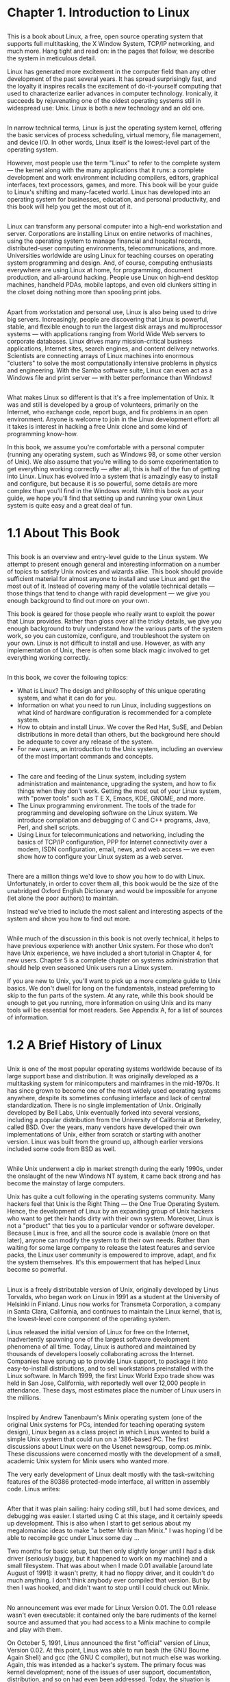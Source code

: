 * Chapter 1. Introduction to Linux
** 
   This is a book about Linux, a free, open source operating system that supports
   full multitasking, the X Window System, TCP/IP networking, and much more. Hang
   tight and read on: in the pages that follow, we describe the system in
   meticulous detail.

   Linux has generated more excitement in the computer field than any other
   development of the past several years. It has spread surprisingly fast, and
   the loyalty it inspires recalls the excitement of do-it-yourself computing
   that used to characterize earlier advances in computer technology. Ironically,
   it succeeds by rejuvenating one of the oldest operating systems still in
   widespread use: Unix. Linux is both a new technology and an old one.
** 
   In narrow technical terms, Linux is just the operating system kernel, offering
   the basic services of process scheduling, virtual memory, file management, and
   device I/O. In other words, Linux itself is the lowest-level part of the
   operating system.

   However, most people use the term "Linux" to refer to the complete system —
   the kernel along with the many applications that it runs: a complete
   development and work environment including compilers, editors, graphical
   interfaces, text processors, games, and more. This book will be your guide to
   Linux's shifting and many-faceted world. Linux has developed into an operating
   system for businesses, education, and personal productivity, and this book
   will help you get the most out of it.
** 
   Linux can transform any personal computer into a high-end workstation and
   server. Corporations are installing Linux on entire networks of machines,
   using the operating system to manage financial and hospital records,
   distributed-user computing environments, telecommunications, and more.
   Universities worldwide are using Linux for teaching courses on operating
   system programming and design. And, of course, computing enthusiasts
   everywhere are using Linux at home, for programming, document production, and
   all-around hacking. People use Linux on high-end desktop machines, handheld
   PDAs, mobile laptops, and even old clunkers sitting in the closet doing
   nothing more than spooling print jobs.
** 
   Apart from workstation and personal use, Linux is also being used to drive big
   servers. Increasingly, people are discovering that Linux is powerful, stable,
   and flexible enough to run the largest disk arrays and multiprocessor systems
   — with applications ranging from World Wide Web servers to corporate
   databases. Linux drives many mission-critical business applications, Internet
   sites, search engines, and content delivery networks. Scientists are
   connecting arrays of Linux machines into enormous "clusters" to solve the most
   computationally intensive problems in physics and engineering. With the Samba
   software suite, Linux can even act as a Windows file and print server — with
   better performance than Windows!
** 
   What makes Linux so different is that it's a free implementation of Unix. It
   was and still is developed by a group of volunteers, primarily on the
   Internet, who exchange code, report bugs, and fix problems in an open
   environment. Anyone is welcome to join in the Linux development effort: all it
   takes is interest in hacking a free Unix clone and some kind of programming
   know-how.

   In this book, we assume you're comfortable with a personal computer (running
   any operating system, such as Windows 98, or some other version of Unix). We
   also assume that you're willing to do some experimentation to get everything
   working correctly — after all, this is half of the fun of getting into Linux.
   Linux has evolved into a system that is amazingly easy to install and
   configure, but because it is so powerful, some details are more complex than
   you'll find in the Windows world. With this book as your guide, we hope you'll
   find that setting up and running your own Linux system is quite easy and a
   great deal of fun.
* 1.1 About This Book
** 
   This book is an overview and entry-level guide to the Linux system. We attempt
   to present enough general and interesting information on a number of topics to
   satisfy Unix novices and wizards alike. This book should provide sufficient
   material for almost anyone to install and use Linux and get the most out of
   it. Instead of covering many of the volatile technical details — those things
   that tend to change with rapid development — we give you enough background to
   find out more on your own.

   This book is geared for those people who really want to exploit the power that
   Linux provides. Rather than gloss over all the tricky details, we give you
   enough background to truly understand how the various parts of the system
   work, so you can customize, configure, and troubleshoot the system on your
   own. Linux is not difficult to install and use. However, as with any
   implementation of Unix, there is often some black magic involved to get
   everything working correctly.
** 
   In this book, we cover the following topics:
   - What is Linux? The design and philosophy of this unique operating system, and what
     it can do for you.
   - Information on what you need to run Linux, including suggestions on what kind of
     hardware configuration is recommended for a complete system.
   - How to obtain and install Linux. We cover the Red Hat, SuSE, and Debian
     distributions in more detail than others, but the background here should be adequate to
     cover any release of the system.
   - For new users, an introduction to the Unix system, including an overview of the most
     important commands and concepts.
** 
   - The care and feeding of the Linux system, including system administration and
     maintenance, upgrading the system, and how to fix things when they don't work.
     Getting the most out of your Linux system, with "power tools" such as T E X, Emacs,
     KDE, GNOME, and more.
   - The Linux programming environment. The tools of the trade for programming and
     developing software on the Linux system. We introduce compilation and debugging of
     C and C++ programs, Java, Perl, and shell scripts.
   - Using Linux for telecommunications and networking, including the basics of TCP/IP
     configuration, PPP for Internet connectivity over a modem, ISDN configuration,
     email, news, and web access — we even show how to configure your Linux system as
     a web server.
** 
   There are a million things we'd love to show you how to do with Linux.
   Unfortunately, in order to cover them all, this book would be the size of the
   unabridged Oxford English Dictionary and would be impossible for anyone (let
   alone the poor authors) to maintain.

   Instead we've tried to include the most salient and interesting aspects of
   the system and show you how to find out more.
** 
   While much of the discussion in this book is not overly technical, it helps
   to have previous experience with another Unix system. For those who don't
   have Unix experience, we have included a short tutorial in Chapter 4, for new
   users. Chapter 5 is a complete chapter on systems administration that should
   help even seasoned Unix users run a Linux system.

   If you are new to Unix, you'll want to pick up a more complete guide to Unix
   basics. We don't dwell for long on the fundamentals, instead preferring to
   skip to the fun parts of the system. At any rate, while this book should be
   enough to get you running, more information on using Unix and its many tools
   will be essential for most readers. See Appendix A, for a list of sources of
   information.
* 1.2 A Brief History of Linux
** 
   Unix is one of the most popular operating systems worldwide because of its
   large support base and distribution. It was originally developed as a
   multitasking system for minicomputers and mainframes in the mid-1970s. It has
   since grown to become one of the most widely used operating systems anywhere,
   despite its sometimes confusing interface and lack of central
   standardization. There is no single implementation of Unix. Originally
   developed by Bell Labs, Unix eventually forked into several versions,
   including a popular distribution from the University of California at
   Berkeley, called BSD. Over the years, many vendors have developed their own
   implementations of Unix, either from scratch or starting with another
   version. Linux was built from the ground up, although earlier versions
   included some code from BSD as well.
** 
   While Unix underwent a dip in market strength during the early 1990s, under
   the onslaught of the new Windows NT system, it came back strong and has
   become the mainstay of large computers.

   Unix has quite a cult following in the operating systems community. Many
   hackers feel that Unix is the Right Thing — the One True Operating System.
   Hence, the development of Linux by an expanding group of Unix hackers who
   want to get their hands dirty with their own system. Moreover, Linux is not a
   "product" that ties you to a particular vendor or software developer. Because
   Linux is free, and all the source code is available (more on that later),
   anyone can modify the system to fit their own needs. Rather than waiting for
   some large company to release the latest features and service packs, the
   Linux user community is empowered to improve, adapt, and fix the system
   themselves. It's this empowerment that has helped Linux become so powerful.
** 
   Linux is a freely distributable version of Unix, originally developed by Linus Torvalds, who
   began work on Linux in 1991 as a student at the University of Helsinki in Finland. Linus now
   works for Transmeta Corporation, a company in Santa Clara, California, and continues to
   maintain the Linux kernel, that is, the lowest-level core component of the operating system.

   Linus released the initial version of Linux for free on the Internet,
   inadvertently spawning one of the largest software development phenomena of
   all time. Today, Linux is authored and maintained by thousands of developers
   loosely collaborating across the Internet. Companies have sprung up to
   provide Linux support, to package it into easy-to-install distributions, and
   to sell workstations preinstalled with the Linux software. In March 1999, the
   first Linux World Expo trade show was held in San Jose, California, with
   reportedly well over 12,000 people in attendance. These days, most estimates
   place the number of Linux users in the millions.
** 
   Inspired by Andrew Tanenbaum's Minix operating system (one of the original
   Unix systems for PCs, intended for teaching operating system design), Linux
   began as a class project in which Linus wanted to build a simple Unix system
   that could run on a '386-based PC. The first discussions about Linux were on
   the Usenet newsgroup, comp.os.minix. These discussions were concerned mostly
   with the development of a small, academic Unix system for Minix users who
   wanted more.

   The very early development of Linux dealt mostly with the task-switching features of the
   80386 protected-mode interface, all written in assembly code. Linus writes:
** 
   After that it was plain sailing: hairy coding still, but I had some devices,
   and debugging was easier. I started using C at this stage, and it certainly
   speeds up development. This is also when I start to get serious about my
   megalomaniac ideas to make "a better Minix than Minix." I was hoping I'd be
   able to recompile gcc under Linux some day ...

   Two months for basic setup, but then only slightly longer until I had a disk
   driver (seriously buggy, but it happened to work on my machine) and a small
   filesystem. That was about when I made 0.01 available [around late August of
   1991]: it wasn't pretty, it had no floppy driver, and it couldn't do much
   anything. I don't think anybody ever compiled that version. But by then I was
   hooked, and didn't want to stop until I could chuck out Minix.
** 
   No announcement was ever made for Linux Version 0.01. The 0.01 release wasn't
   even executable: it contained only the bare rudiments of the kernel source
   and assumed that you had access to a Minix machine to compile and play with
   them.

   On October 5, 1991, Linus announced the first "official" version of Linux,
   Version 0.02. At this point, Linus was able to run bash (the GNU Bourne Again
   Shell) and gcc (the GNU C compiler), but not much else was working. Again,
   this was intended as a hacker's system. The primary focus was kernel
   development; none of the issues of user support, documentation, distribution,
   and so on had even been addressed. Today, the situation is quite different —
   the real excitement in the Linux world deals with graphical user
   environments, easy-to-install distribution packages, and high-level
   applications such as graphics utilities and productivity suites.
** 
   Linus wrote in comp.os.minix :

   Do you pine for the nice days of Minix-1.1, when men were men and wrote their
   own device drivers? Are you without a nice project and just dying to cut your
   teeth on an OS you can try to modify for your needs? Are you finding it
   frustrating when everything works on Minix? No more all-nighters to get a
   nifty program working? Then this post might be just for you.

   As I mentioned a month ago, I'm working on a free version of a Minix-
   lookalike for AT-386 computers. It has finally reached the stage where it's
   even usable (though may not be depending on what you want), and I am willing
   to put out the sources for wider distribution. It's just version 0.02 ... but
   I've successfully run bash, gcc, GNU make, GNU sed, compress, etc. under it.
** 
   After Version 0.03, Linus bumped the version number up to 0.10, as more
   people started to work on the system. After several further revisions, Linus
   increased the version number to 0.95, to reflect his expectation that the
   system was ready for an "official" release very soon. (Generally, software is
   not assigned the version number 1.0 until it's theoretically complete or
   bug-free.) This was in March 1992. It wasn't until two years later, in March
   1994, that Version 1.0 finally appeared. As of the time of this writing
   (September 2002), the current kernel version is 2.4.19, while the 2.5 kernel
   versions are being concurrently developed. (We'll explain the Linux
   versioning conventions in detail later.)
** 
   Linux could not have come into being without the GNU tools created by the
   Free Software Foundation. The Free Software Foundation is a group formed in
   1984 by Richard Stallman to promote the development of software that can be
   developed, redistributed, and modified by anyone — here, "free" refers to
   freedom, not just cost. Underlying the Free Software Foundation's philosophy
   is a deep-rooted moral conviction that all software should be free (again, in
   the sense of freedom); this philosophy is shared by many in the Linux
   community. This ideal is embodied in the GNU General Public License (or GPL),
   the copyright license under which Linux is released. We'll discuss this in
   more detail later in the chapter.
** 
   The GNU Project, which is the main result of the Free Software Foundation's
   efforts, has produced many invaluable tools and applications that Linux has
   depended upon, including the Emacs text editor, gcc compiler suite, and many
   others. GNU tools have been intertwined with the development of Linux from
   the beginning. Because of the critical contributions of the GNU Project, the
   Free Software Foundation even requests that distributions of Linux with
   accompanying utilities be called GNU/Linux.

   Berkeley Unix (BSD) has also played an important role in Linux — not so much
   in its creation, but in providing the tools that make it popular. The
   so-called Berkeley Software Distribution was developed at the University of
   California, Berkeley in the late 1970s by a group of developers working from
   the original AT&T Unix sources. The BSD group made a number of enhancements
   to the core Unix design, and soon, BSD took on a life of its own. These days,
   many variants of the BSD system are available for a range of hardware
   platforms, and the BSD community rivals that of Linux in terms of popularity.
   The Mac OS X operating system is even based on a variant of BSD! Some of the
   networking utilities and daemons used by Linux are derived from original BSD
   sources.
** 
   Today, Linux is a full-featured, complete implementation of Unix, with a vast
   array of applications, programming languages, tools, and hardware support.
   Linux supports the X Window System GUI, TCP/IP networking, multiprocessor
   machines, advanced hardware and software for scientific and parallel
   computing, and much more. Nearly every major free software package has been
   ported to Linux, and a great deal of commercial software is available. In
   fact, many developers start by writing applications for Linux, and port them
   to other Unix systems later. More hardware is supported than in original
   versions of the kernel. Many people have executed benchmarks on Linux systems
   and found them to be faster than expensive workstations, and Linux performs
   better than or as well as Windows NT/2000/XP on a wide range of benchmarks.
   Who would have ever guessed that this "little" Unix clone would have grown up
   to take on the entire world of personal and server computing?
* 1.3 Who's Using Linux
** 
   Application developers, system administrators, network providers, kernel
   hackers, students, and multimedia authors are just a few of the categories of
   people who find that Linux has a particular charm.

   Unix programmers are increasingly using Linux because of its cost — they can
   pick up a complete programming environment for a few dollars and run it on
   cheap PC hardware — and because Linux offers a great basis for portable
   programs. It's a modern operating system that is POSIX-compliant and looks a
   lot like System V, so code that works on Linux should work on other
   contemporary Unix systems.
** 
   Networking is one of Linux's strengths. It has been adopted with gusto by
   people who run large networks, due to its simplicity of management,
   performance, and low cost. Many Internet sites are making use of Linux to
   drive large web servers, e-commerce applications, search engines, and more.
   Linux supports common networking standards, such as Network File System (NFS)
   and Network Information Service (NIS), making it easy to merge a Linux
   machine into a corporate or academic network with other Unix machines. It's
   easy to share files, support remote logins, and run applications on other
   systems. Linux also supports the Samba software suite, which allows a Linux
   machine to act as a Windows file and print server. Many people are
   discovering that the combination of Linux and Samba for this purpose is
   faster (and cheaper) than running Windows 2000.
** 
   One of the most popular uses of Linux is in driving large enterprise
   applications, including web servers, databases, business-to-business systems,
   and e-commerce sites. A large number of businesses are discovering that Linux
   is an inexpensive, efficient, and robust system capable of driving the most
   mission-critical applications. The fact that Linux can be readily customized
   — even down to the guts of the kernel — makes the system very attractive for
   companies that need to exercise control over the inner workings of the
   system. Linux supports RAID, a mechanism which allows an array of disks to be
   treated as a single logical storage device, greatly increasing reliability.
   The combination of Linux, the Apache web server, the MySQL database engine,
   and the PHP scripting language is so common that it has its own acronym —
   LAMP. We'll cover LAMP in more detail in Chapter 18.
** 
   Kernel hackers were the first to come to Linux — in fact, the developers who
   helped Linus Torvalds create Linux are still a formidable community. The
   Linux kernel mailing lists see a great deal of activity, and it's the place
   to be if you want to stay on the bleeding edge of operating system design. If
   you're into tuning page replacement algorithms, twiddling network protocols,
   or optimizing buffer caches, Linux is a great choice. Linux is also good for
   learning about the internals of operating system design, and many
   universities are making use of Linux systems in advanced operating system
   courses.
** 
   Finally, Linux is becoming an exciting forum for multimedia. This is because
   it's compatible with an enormous variety of hardware, including the majority
   of modern sound and video cards. Several programming environments, including
   the MESA 3D toolkit (a free OpenGL implementation), have been ported to
   Linux. The GIMP (a free Adobe Photoshop work-alike) was originally developed
   under Linux, and is becoming the graphics manipulation and design tool of
   choice for many artists. Many movie production companies regularly use Linux
   as the workhorse for advanced special-effects rendering — the popular movies
   Titanic and The Matrix used "render farms" of Linux machines to do much of
   the heavy lifting.
** 
   Linux also has some real-world applications. Linux systems have traveled the
   high seas of the North Pacific, managing telecommunications and data analysis
   for an oceanographic research vessel. Linux systems are being used at
   research stations in Antarctica, and large "clusters" of Linux machines are
   used at many research facilities for complex scientific simulations ranging
   from star formation to earthquakes. On a more basic level, several hospitals
   are using Linux to maintain patient records. One of the reviewers of this
   book uses Linux in the U.S. Marine Corps. Linux is proving to be as reliable
   and useful as other implementations of Unix.

   So Linux is spreading out in many directions. Even naive end users can enjoy
   it if they get the support universities and corporations typically provide
   their computer users. Configuration and maintenance require some dedication.
   But Linux proves to be cost-effective, powerful, and empowering for people
   who like having that extra control over their environments.
* 1.4 System Features
** 
   Linux supports most of the features found in other implementations of Unix,
   plus quite a few not found elsewhere. This section provides a nickel tour of
   the Linux kernel features.
** 1.4.1 A Note on Linux Version Numbers
*** 
    One potentially confusing aspect of Linux for newcomers is the way in which
    different pieces of software are assigned a version number. When you first
    approach Linux, chances are you'll be looking at a CD-ROM distribution, such
    as "Red Hat Version 7.1" or "SuSE Linux Version 6.0." It's important to
    understand that these version numbers only relate to the particular
    distribution (which is a prepackaged version of Linux along with tons of free
    application packages, usually sold on CD-ROM). Therefore, the version number
    assigned by Red Hat, SuSE, or Debian might not have anything to do with the
    individual version numbers of the software in that distribution.
*** 
    The Linux kernel, as well as each application, component, library, or
    software package in a Linux distribution, generally has its own version
    number. For example, you might be using gcc Version 2.96, as well as the
    XFree86 GUI Version 4.0.3. As you can guess, the higher the version number,
    the newer the software is. If you install Linux in the form of a distribution
    (such as Red Hat and SuSE), all of this is simplified for you since the
    latest versions of each package are usually included in the distribution, and
    the distribution vendors make sure that the software on a particular
    distribution works together.
*** 
    The Linux kernel has a peculiar version numbering scheme with which you
    should be familiar. As mentioned before, the kernel is the core operating
    system itself, responsible for managing all the hardware resources in your
    machine — such as disks, network interfaces, memory, and so on. Unlike
    Windows systems, the Linux kernel doesn't include any application-level
    libraries or GUIs. In some sense, as a user you will never interact with the
    kernel directly, but rather through interfaces, such as the shell or the GUI
    (more on this later). However, many people still consider the Linux kernel
    version to be the version of the "entire system," which is somewhat
    misleading. Someone might say, "I'm running kernel Version 2.5.12," but this
    doesn't mean much if everything else on the system is years out of date.
*** 
    The Linux kernel *versioning system* works as follows. At any given time,
    there are two "latest" versions of the kernel out there (meaning available
    for download from the Internet) — the "stable" and "development" releases.
    The stable release is meant for most Linux users who aren't interested in
    hacking on bleeding-edge experimental features, but who need a stable,
    working system that isn't changing underneath them from day to day. The
    development release, on the other hand, changes very rapidly as new features
    are added and tested by developers across the Internet. Changes to the stable
    release consist mostly of bug fixes and security patches, while changes to
    the development release can be anything from major new kernel subsystems to
    minor tweaks in a device driver for added performance. The Linux developers
    don't guarantee that the development kernel version will work for everyone,
    but they do maintain the stable version with the intention of making it run
    well everywhere.
*** 
    The stable kernel release has an *even minor version number* (such as 2.4),
    while the development release has an *odd minor version number* (such as
    2.5). Note that the current development kernel always has a minor version
    number exactly one greater than the current stable kernel. So, when the
    current stable kernel is 2.6, the current development kernel will be 2.7.
    (Unless, of course, Linus decides to bump the kernel version to 3.0 — in
    which case the development version will be 3.1, naturally).

    Each kernel version has a third "patch-level" version number associated with
    it, such as 2.4.19 or 2.5.12. The patch level specifies the particular
    revision of that kernel version, with higher numbers specifying newer
    revisions. As of the time of this writing in November 2002, the latest stable
    kernel is 2.4.19 and the current development kernel is 2.5.45.
** 1.4.2 A Bag of Features
*** 
    Linux is a complete multitasking, multiuser operating system (as are all
    other versions of Unix). This means that many users can be logged onto the
    same machine at once, running multiple programs simultaneously. Linux also
    supports multiprocessor systems (such as dual- Pentium motherboards), with
    support for up to 32 processors in a system, which is great for
    high-performance servers and scientific applications.

    The Linux system is mostly compatible with a number of Unix standards
    (inasmuch as Unix has standards) on the source level, including IEEE POSIX.1,
    System V, and BSD features. Linux was developed with source portability in
    mind: therefore, you will probably find features in the Linux system that are
    shared across multiple Unix implementations. A great deal of free Unix
    software available on the Internet and elsewhere compiles on Linux out of the
    box.
*** 
    If you have some Unix background, you may be interested in some other
    specific internal features of Linux, including POSIX job control (used by
    shells such as the C shell, csh, and bash), pseudoterminals (pty devices),
    and support for national or customized keyboards using dynamically loadable
    keyboard drivers. Linux also supports virtual consoles, which allow you to
    switch between multiple login sessions from the system console in text mode.
    Users of the screen program will find the Linux virtual console
    implementation familiar (although nearly all users make use of a GUI desktop
    instead).
*** 
    Linux can quite happily coexist on a system that has other operating systems
    installed, such as Windows 95/98, Windows NT/2000/XP, Mac OS, or other
    versions of Unix. The Linux bootloader (LILO) and the GRand Unified
    Bootloader (GRUB) allow you to select which operating system to start at boot
    time, and Linux is compatible with other bootloaders as well (such as the one
    found in Windows 2000).

    Linux can run on a wide range of CPU architectures, including the Intel x86
    (the whole Pentium line including the '386/'486), Itanium, SPARC/UltraSPARC,
    ARM, PA-RISC, Alpha, PowerPC, MIPS, m68k, and IBM 370/390 mainframes. Linux
    has also been ported to a number of embedded processors, and stripped-down
    versions have been built for various PDAs, including the PalmPilot and Compaq
    iPaq. In the other direction, Linux is being considered for top-of-the-line
    computers as well. In April 2002, Hewlett-Packard announced that it was going
    to release a supercomputer with Linux as the operating system. A large number
    of scalable clusters — supercomputers built out of arrays of PCs — run Linux
    as well.
*** 
    Linux supports various filesystem types for storing data. Some filesystems,
    such as the Second Extended Filesystem (ext2fs), have been developed
    specifically for Linux. Other Unix filesystem types, such as the Minix-1 and
    Xenix filesystems, are also supported. The Windows NTFS (Windows 2000 and
    NT), VFAT (Windows 95/98), and FAT (MS-DOS) filesystems have been implemented
    as well, allowing you to access Windows files directly. Support is included
    for Macintosh, OS/2, and Amiga filesystems as well. The ISO 9660 CD- ROM
    filesystem type, which reads all standard formats of CD-ROMs, is also
    supported. We'll talk more about filesystems in Chapter 3 and Chapter 5.
*** 
    Networking support is one of the greatest strengths of Linux, both in terms
    of functionality and performance. Linux provides a complete implementation of
    TCP/IP networking. This includes device drivers for many popular Ethernet
    cards, PPP and SLIP (allowing you to access a TCP/IP network via a serial
    connection or modem), Parallel Line Internet Protocol (PLIP), and the NFS.
    Linux also supports the modern IPv6 protocol suite, and many other protocols
    including DHCP, Appletalk, IRDA, DECnet, and even AX.25 for packet radio
    networks. The complete range of TCP/IP clients and services is supported,
    such as FTP, Telnet, NNTP, and Simple Mail Transfer Protocol (SMTP). The
    Linux kernel includes complete network firewall support, allowing you to
    configure any Linux machine as a firewall (which screens network packets,
    preventing unauthorized access to an intranet, for example). It is widely
    held that networking performance under Linux is superior to other operating
    systems. We'll talk more about networking in Chapter 15.
** 1.4.3 Kernel
*** 
    The kernel is the guts of the operating system itself; it's the code that
    controls the interface between user programs and hardware devices, the
    scheduling of processes to achieve multitasking, and many other aspects of
    the system. The kernel is not a separate process running on the system.
    Instead, you can think of the kernel as a set of routines, constantly in
    memory, to which every process has access. Kernel routines can be called in
    a number of ways. One direct method to utilize the kernel is for a process
    to execute a system call, which is a function that causes the kernel to
    execute some code on behalf of the process. For example, the read system
    call will read data from a file descriptor. To the programmer, this looks
    like any other C function, but in actuality the code for read is contained
    within the kernel.
*** 
    Kernel code is also executed in other situations. For example, when a
    hardware device issues an interrupt, the interrupt handler is found within
    the kernel. When a process takes an action that requires it to wait for
    results, the kernel steps in and puts the process to sleep, scheduling
    another process in its place. Similarly, the kernel switches control between
    processes rapidly, using the clock interrupt (and other means) to trigger a
    switch from one process to another. This is basically how multitasking is
    accomplished.
*** 
    The Linux kernel is known as a monolithic kernel, in that all core functions
    and device drivers are part of the kernel proper. Some operating systems
    employ a microkernel architecture whereby device drivers and other
    components (such as filesystems and memory management code) are not part of
    the kernel — rather, they are treated as independent services or regular
    user applications. There are advantages and disadvantages to both designs:
    the monolithic architecture is more common among Unix implementations and is
    the design employed by classic kernel designs, such as System V and BSD.
    Linux does support loadable device drivers (which can be loaded and unloaded
    from memory through user commands); this is the subject of Section 7.5 in
    Chapter 7.
*** 
    The Linux kernel on Intel platforms is developed to use the special
    protected-mode features of the Intel x86 processors (starting with the 80386
    and moving on up to the current Pentium 4). In particular, Linux makes use
    of the protected-mode descriptor-based memory management paradigm and many
    of the other advanced features of these processors. Anyone familiar with x86
    protected-mode programming knows that this chip was designed for a
    multitasking system such as Unix (the x86 was actually inspired by Multics).
    Linux exploits this functionality.
*** 
    Like most modern operating systems, Linux is a multiprocessor operating
    system: it supports systems with more than one CPU on the motherboard. This
    feature allows different programs to run on different CPUs at the same time
    (or "in parallel"). Linux also supports threads, a common programming
    technique that allows a single program to create multiple "threads of
    control" that share data in memory. Linux supports several kernel-level and
    user-level thread packages, and Linux's kernel threads run on multiple CPUs,
    taking advantage of true hardware parallelism. The Linux kernel threads
    package is compliant with the POSIX 1003.1c standard.
*** 
    The Linux kernel supports demand-paged loaded executables. That is, only
    those segments of a program that are actually used are read into memory from
    disk. Also, if multiple instances of a program are running at once, only one
    copy of the program code will be in memory. Executables use dynamically
    linked shared libraries, meaning that executables share common library code
    in a single library file found on disk. This allows executable files to
    occupy much less space on disk. This also means that a single copy of the
    library code is held in memory at one time, thus reducing overall memory
    usage. There are also statically linked libraries for those who wish to
    maintain "complete" executables without the need for shared libraries to be
    in place. Because Linux shared libraries are dynamically linked at runtime,
    programmers can replace modules of the libraries with their own routines.
*** 
    In order to make the best use of the system's memory, Linux implements
    so-called virtual memory with disk paging. That is, a certain amount of swap
    space(If you are a real OS geek, you will note that swap space is
    inappropriately named: entire processes are not swapped, but rather
    individual pages of memory are paged out. While in some cases entire
    processes will be) can be allocated on disk. When applications require more
    physical memory than is actually installed in the machine, it will swap
    inactive pages of memory out to disk. (A page is simply the unit of memory
    allocation used by the operating system; on most architectures, it's
    equivalent to 4 KB.) When those pages are accessed again, they will be read
    from disk back into main memory. This feature allows the system to run
    larger applications and support more users at once. Of course, swap is no
    substitute for physical RAM; it's much slower to read pages from disk than
    from memory.
*** 
    The Linux kernel keeps portions of recently accessed files in memory, to
    avoid accessing the (relatively slow) disk any more than necessary. The
    kernel uses all the free memory in the system for caching disk accesses, so
    when the system is lightly loaded a large number of files can be accessed
    rapidly from memory. When user applications require a greater amount of
    physical memory, the size of the disk cache is reduced. In this way physical
    memory is never left unused.

    To facilitate debugging, the Linux kernel generates a core dump of a program
    that performs an illegal operation, such as accessing an invalid memory
    location. The core dump, which appears as a file called core in the
    directory that the program was running, allows the programmer to determine
    the cause of the crash. We'll talk about the use of core dumps for debugging
    in the section Section 14.1.2 in Chapter 14.
* 1.5 Software Features
** 
   In this section, we'll introduce you to many of the software applications
   available for Linux and talk about a number of common computing tasks. After
   all, the most important part of the system is the wide range of software
   available for it. What's even more impressive on Linux is that most of this
   software is freely distributable.
** 1.5.1 Basic Commands and Utilities
***    
    Virtually every utility you would expect to find on standard implementations
    of Unix has been ported to Linux. This includes basic commands such as ls,
    awk, tr, sed, bc, more, and so on. There are Linux ports of many popular
    software packages including Perl, Python, the Java Development Kit, and
    more. You name it, Linux has it. Therefore, you can expect your familiar
    working environment on other Unix systems to be duplicated on Linux. All the
    standard commands and utilities are there.
 
    Many text editors are available, including vi (as well as "modern" versions,
    such as vim), ex, pico, and jove, as well as GNU Emacs and variants, such as
    XEmacs (which incorporates extensions for use under the X Window System) and
    joe. Whatever text editor you're accustomed to using has more than likely
    been ported to Linux.
*** 
    The choice of a text editor is an interesting one. Many Unix users still use
    "simple" editors such as vi (in fact, the first edition of this book was
    written using vi under Linux). However, vi has many limitations due to its
    age, and more modern (and complex) editors, such as Emacs, are gaining
    popularity. Emacs supports a complete LISP-based macro language and
    interpreter, a powerful command syntax, and other fun-filled extensions.
    Emacs macro packages exist to allow you to read electronic mail and news,
    edit the contents of directories, and even engage in an artificially
    intelligent psychotherapy session (indispensable for stressed-out Linux
    hackers). In Chapter 9, we include a complete vi tutorial and describe Emacs
    in detail.
***  
    One interesting note is that most of the basic Linux utilities are *GNU
    software*. These GNU utilities support advanced features not found in the
    standard versions from BSD or AT&T. For example, GNU's version of the vi
    editor, elvis, includes a structured macro language. However, the GNU
    utilities strive to remain compatible with their BSD and System V
    counterparts. Many people consider the GNU versions of these programs
    superior to the originals. Examples of this are the GNU gzip and bzip2
    file-compression utilities, which compress data much more efficiently than
    the original Unix compress utility. (Of course, if you want to be "old
    school," you can still use programs like ex and compress. This is a good way
    to impress your friends who are probably used to using a cushy
    point-and-click GUI for everything.)
*** 
    The most important utility to many users is the shell. The shell is a
    program that reads and executes commands from the user. In addition, many
    shells provide features such as job control (allowing the user to manage
    several running processes at once — not as Orwellian as it sounds), input
    and output redirection, and a command language for writing shell scripts. A
    shell script is a file containing a program in the shell command language,
    analogous to a "batch file" under MS-DOS.

    Many types of shells are available for Linux. The most important difference
    between shells is the command language. For example, the *C shell (csh)*
    uses a command language somewhat like the C programming language. The
    classic Bourne shell uses a different command language. One's choice of a
    shell is often based on the command language it provides. The shell that you
    use defines, to some extent, your working environment under Linux.
*** 
    No matter what Unix shell you're accustomed to, some version of it has
    probably been ported to Linux. The most popular shell is the *GNU Bourne
    Again Shell (bash)*, a Bourne shell variant. bash includes many advanced
    features, such as job control, command history, command and filename
    completion, an Emacs-like (or optionally, a vi-like) interface for editing
    the command line, and powerful extensions to the standard Bourne shell
    language. Another popular shell is *tcsh*, a version of the C shell with
    advanced functionality similar to that found in bash. Other shells include
    the Korn shell (ksh), BSD's ash, zsh, a small Bourne-like shell, and rc, the
    Plan 9 shell.

    *What's so important about these basic utilities?* Linux gives you the
    unique opportunity to tailor a custom system to your needs. For example, if
    you're the only person who uses your system, and you prefer to use the vi
    editor and the bash shell exclusively, there's no reason to install other
    editors or shells. The "do it yourself" attitude is prevalent among Linux
    hackers and users.
** 1.5.2 Text Processing and Word Processing
***    
    Almost every computer user has a need for some kind of document preparation
    system. (In fact, one of the authors has almost entirely forgotten how to
    write with pen and paper.) In the PC world, word processing is the norm: it
    involves editing and manipulating text (often in a
    "What-You-See-Is-What-You-Get" [WYSIWYG] environment) and producing printed
    copies of the text, complete with figures, tables, and other garnishes.

    In the Unix world, text processing is much more common, which is quite
    different from the concept of word processing. With a text processing
    system, the author enters text using a "typesetting language" that describes
    how the text should be formatted. Instead of entering the text within a
    special word processing environment, the author may modify the source with
    any text editor, such as vi or Emacs. Once the source text (in the
    typesetting language) is complete, the user formats the text with a separate
    program, which converts the source to a format suitable for printing. This
    is somewhat analogous to programming in a language such as C, and
    "compiling" the document into a printable form.
*** 
    Many text-processing systems are available for Linux. One is *groff*, the
    GNU version of the classic troff text formatter originally developed by Bell
    Labs and still used on many Unix systems worldwide. Another modern text
    processing system is *T E X*, developed by Donald Knuth of computer science
    fame. Dialects of T E X, such as *L A T E X*, are also available, as are
    numerous extensions and packages. One example is PDF&LATEX, a package that
    Adobe generates PDF files directly from L A T E X documents.

    Text processors such as T E X and groff differ mostly in the syntax of their
    formatting languages. The choice of one formatting system over another is
    also based upon what utilities are available to satisfy your needs, as well
    as personal taste.
*** 
    For example, some people consider the groff formatting language to be a bit
    obscure, so they use T E X, which is more readable by humans. However, groff
    is capable of producing plain ASCII output, viewable on a terminal, while T
    E X is intended primarily for output to a printing device. Still, various
    programs exist to produce plain ASCII from T E X-formatted documents or to
    convert T E X to groff, for example.

    Another text processing system is *Texinfo*, an extension to T E X used for
    software documentation by the Free Software Foundation. Texinfo is capable
    of producing a printed document, or an online-browsable hypertext "Info"
    document from a single source file. Info files are the main format of
    documentation used by GNU software, such as Emacs.
*** 
    Text processors are used widely in the computing community for producing
    papers, theses, magazine articles, and books. (In fact, this book was
    originally written in the L A T E X format, filtered into a home-grown SGML
    system, and printed from groff by the publisher.) The ability to process the
    source language as a plain-text file opens the door to many extensions to
    the text processor itself. Because source documents are not stored in an
    obscure format, readable only by a particular word processor, programmers
    are able to write parsers and translators for the formatting language, thus
    extending the system. This approach closely follows the *Unix philosophy* of
    building up applications as a set of smaller tools that work together,
    rather than as large, monolithic "black box" systems.

    What does such a formatting language look like? In general, the formatting
    language source consists mostly of the text itself, along with "control
    codes" to produce a particular effect, such as changing fonts, setting
    margins, creating lists, and so on.
*** 
    The most famous text formatting language is *HTML*, the markup language used
    by virtually every page on the World Wide Web. Another popular text
    processing language is *Docbook*, a kind of industry-standard set of tags
    for marking up technical documentation, which is also used by the Linux
    Documentation Project (to be discussed later in this chapter). Here is what
    one of the earlier paragraphs looks like written in Docbook:
*** 
    #+begin_src DocBook
<sect2><title>Basic Commands and Utilities</title>
<para>
Virtually every utility you would expect to find on standard
implementations of Unix has been ported to Linux. This
includes basic commands such as <command>ls</command>,
<command>awk</command>, <command>tr</command>,
<command>sed</command>, <command>bc</command>,
<command>more</command>, and so on. There are Linux ports
of many popular software packages including Perl, Python,
the Java Development Kit, and more. You name it, Linux has it.
Therefore, you can expect your familiar working
environment on other Unix systems to be duplicated on
Linux. All the standard commands and utilities are
there.
</para>
    #+end_src
*** 
    At first glance, the typesetting language may appear to be obscure, but it's
    actually quite easy to learn. Using at processing system enforces
    typographical standards when writing. For example, all enumerated lists
    within a document will look the same, unless the author modifies the
    definition of the enumerated list "environment."

    The *primary goal of typesetting languages* is to allow the author to
    concentrate on writing the actual text, instead of worrying about
    typesetting conventions. When the example just shown is printed, the
    commands in <command> tags will be printed using whatever font, color, or
    other convention the publisher has chosen, and a command index can easily be
    generated too. Furthermore, the correct chapter number and title are plugged
    in where the strange-looking <xref> tag was written, so they are correct
    even if the authors reorder the chapters after writing the paragraph.
*** 
    While there are WYSIWYG editors for HTML, getting used to entering tags by
    hand, like those in the previous example, actually takes only a little
    practice. The more advanced text editors, such as Emacs and vim, have
    special macros and environments for editing HTML, L A T E X, and other
    documents, and include nice features such as special fonts and colors to
    represent different kinds of tags. Tools can then generate output in a
    standard format, such as PostScript or PDF, and display it on the author's
    screen or send it to a printer.

    WYSIWYG word processors are attractive for many reasons; they provide a
    powerful, and sometimes complex, visual interface for editing the document.
    However, this interface is inherently limited to those aspects of text
    layout that are accessible to the user. For example, many word processors
    provide a special "format language" for producing complicated expressions
    such as mathematical formulae. This format language is identical to text
    processing, albeit on a much smaller scale.
*** 
    The subtle benefit of text processing is that the system allows you to
    specify exactly what you mean. Also, text processing systems allow you to
    edit the source text with any text editor, and the source is easily
    converted to other formats. The tradeoff for this flexibility and power is
    the lack of a WYSIWYG interface. Many users of word processors are used to
    seeing the formatted text as they edit it. On the other hand, when writing
    with a text processor, one generally doesn't worry about how the text will
    appear once it's formatted. The writer learns to expect how the text should
    look from the formatting commands used in the source.

    There are programs that allow you to view the formatted document on a
    graphics display before printing. One example is the xdvi program, which
    displays a "device-independent" file generated by the system under the X
    Window System. Other software applications, such as xfig, provide a WYSIWYG
    graphics interface for drawing figures and diagrams, which are subsequently
    converted to the text processing language for inclusion in your document.
*** 
    Many other text processing utilities are available. The powerful METAFONT
    system, used to design fonts for T E X, is included with the Linux port of T
    E X. Other programs include ispell, an interactive spell checker; makeindex,
    an index generator for L A T E X documents; and many groff and T E X-based
    macro packages for formatting various types of documents and mathematical
    texts. Conversion programs are available to translate between T E X or groff
    source and many other formats.
** 1.5.3 Commercial Applications
*** 
    There has been a groundswell of support by commercial application developers
    for Linux. These products include office productivity suites, word
    processors, scientific applications, network administration utilities, and
    large-scale database engines. Linux has become a major force in the
    commercial software market, so you may be surprised to find how many popular
    commercial applications are available for Linux. We can't possibly discuss
    all of them here, so we'll only touch on the most popular applications and
    briefly mention some of the others.

    *StarOffice* is a complete office productivity suite for Linux, released by
    Sun Microsystems (originally developed by a smaller company called Star
    Division, which was bought by Sun). This suite, which is also available for
    Windows and Solaris, is more or less a clone of Microsoft Office, including
    a word processor, spreadsheet, HTML editor, presentation manager, and other
    tools. It is capable of reading file formats from a wide range of similar
    applications (including Microsoft Office) and is available for free download
    for noncommercial use.
*** 
    Corel has released *WordPerfect Office 2000* for Linux, another office suite
    which includes a word processor, spreadsheet, presentation software,
    personal information manager, and other applications. It is free for
    personal use and commercial licenses are also available. Corel has also
    released the CorelDRAW professional graphics suite for Linux.

    Oracle, IBM, Informix, Sybase, and Interbase have released commercial
    database engines for Linux. Many of the Linux database products have
    demonstrated better performance than their counterparts running on Windows
    2000 systems.
*** 
    One very popular database for Linux is *MySQL*, a free and easy-to-use
    database engine available from http://www.mysql.com. Because MySQL is easy
    to install, configure, and use, it has rapidly become the database engine of
    choice for many applications that can forego the complexity of the various
    proprietary engines. Furthermore, even though it's free software, MySQL is
    supported professionally by the company that developed it, MySQL AB. We
    describe the basic use of MySQL in Chapter 18.

    MySQL does not include some of the more advanced features of the proprietary
    databases, however. Some database users prefer the open source database
    PostgresSQL, and Red Hat features it in some of its products.
*** 
    A wide range of enterprise applications are available for Linux in addition
    to databases. Linux is one of the most popular platforms for Internet
    service hosting, so it is appropriate that high-end platforms for scalable
    web sites, including BEA WebLogic and IBM WebSphere, have been released for
    Linux. Commercial, high-performance Java Virtual Machines and other software
    are available from Sun, IBM, and other vendors. IBM has released the popular
    Lotus Domino messaging and web application server, as well as the WebSphere
    MQ (formerly MQSeries) messaging platform.

    Scientists, engineers, and mathematicians will find that a range of popular
    commercial products are available for Linux, such as Maple, Mathematica,
    MATLAB, and Simulink. Other commercial applications for Linux include
    high-end CAD systems, network management tools, firewalls, and software
    development environments.
** 1.5.4 Programming Languages and Utilities
*** 
    *Linux provides a complete Unix programming environment*, including all the
    standard libraries, programming tools, compilers, and debuggers that you
    would expect to find on other Unix systems. The most commonly used compiler
    on Linux is the GNU's Compiler Collection, or *gcc*. gcc is capable of
    compiling C, C++, Objective C (another object-oriented dialect of C), Chill
    (a programming language mainly used for telecommunications), FORTRAN, and
    Java. Within the Unix software development world, applications and systems
    programming is usually done in C or C++, and gcc is one of the best C/C++
    compilers around, supporting many advanced features and optimizations.
*** 
    *Java*, a relative newcomer on the programming-language scene, is fully
    supported under Linux. Several vendors and independent projects have
    released ports of the Java Development Kit for Linux, including Sun, IBM,
    and the Blackdown Project (which did one of the first ports of Java for
    Linux). Java is an object-oriented programming language and runtime
    environment that supports a diverse range of applications like web page
    applets, Internet-based distributed systems, database connectivity, and
    more. Programs written for Java can be run on any system (regardless of CPU
    architecture or operating system) that supports the Java Virtual Machine. A
    number of Java "just-in-time" (or JIT) compilers are available, and the IBM
    and Sun Java Development Kits (JDKs) for Linux come bundled with
    high-performance JIT compilers that perform as well as those found on
    Windows or other Unix systems. IBM has released VisualAge for Java, a
    complete Java integrated development environment. gcc is also capable of
    compiling Java programs directly to executables, and includes limited
    support for the standard JDK libraries.
*** 
    Besides C, C++, and Java, many other compiled and interpreted programming
    languages have been ported to Linux, such as Smalltalk, FORTRAN, Pascal,
    LISP, Scheme, and Ada. In addition, various assemblers for writing machine
    code are available. A network of open source developers is developing a
    project called Mono with the goal of duplicating the building blocks of
    Microsoft's .NET project on Unix and Linux systems. Perhaps the most
    important class of programming languages for Linux are the many scripting
    languages, including Perl (the script language to end all script languages),
    Python (the first scripting language to be designed as object-oriented from
    the ground up), and Tcl/Tk (a shell-like command-processing system that
    includes support for developing simple X Window System applications).
*** 
    Linux systems make use of the advanced *gdb debugger*, which allows you to
    step through a program to find bugs or examine the cause for a crash using a
    core dump. *gprof*, a profiling utility, will give you performance
    statistics for your program, letting you know where your program is spending
    most of its time. The Emacs and vim text editors provide interactive editing
    and compilation environments for various programming languages. Other tools
    that are available for Linux include the GNU make build utility, used to
    manage compilation of large applications, as well as source-code control
    systems such as CVS and Revision Control System.
***     
    Linux is an ideal system for developing Unix applications. It provides a
    modern programming environment with all the bells and whistles, and many
    professional Unix programmers claim that Linux is their favorite operating
    system for development and debugging. Computer science students can use
    Linux to learn Unix programming and to explore other aspects of the system,
    such as kernel architecture. With Linux, not only do you have access to the
    complete set of libraries and programming utilities, but you also have the
    complete kernel and library source code at your fingertips. Chapter 13, and
    Chapter 14 are devoted to the programming languages and tools available for
    Linux.
** 1.5.5 The X Window System
*** 
    The X Window System is the *standard GUI for Unix systems.* It was
    originally developed at MIT in the 1980s with the goal of allowing
    applications to run across a range of Unix workstations from different
    vendors. X is a powerful graphical environment supporting many applications.
    Many X-specific applications have been written, such as games, graphics
    utilities, programming and documentation tools, and so on.

    Unlike Microsoft Windows, the X Window System has built-in support for
    networked applications: for example, you can run an X application on a
    server machine and have its windows display on your desktop, over the
    network. Also, X is extremely customizable: you can easily tailor just about
    any aspect of the system to your liking. You can adjust the fonts, colors,
    window decorations, and icons for your personal taste. You can go so far as
    to configure keyboard macros to run new applications at a keystroke. It's
    even possible for X to emulate the Windows and Macintosh desktop
    environments, if you want to keep a familiar interface.
***    
    The X Window System is freely distributable. However, many commercial
    vendors have distributed proprietary enhancements to the original X
    software. The version of X available for Linux is known as XFree86, which is
    a port of X11R6 (X Window System Version 11, Release 6) made freely
    distributable for PC-based Unix systems, such as Linux. XFree86 supports a
    wide range of video hardware, including standard VGA and many accelerated
    video adapters. XFree86 is a complete distribution of the X software,
    containing the X server itself, many applications and utilities, programming
    libraries, and documentation. It comes bundled with nearly every Linux
    distribution.
*** 
    Standard X applications include *xterm* (a terminal emulator used for most
    text-based applications within an X window), *xdm* (the X Session Manager,
    which handles logins), *xclock* (a simple clock display), *xman* (an X-based
    manual page reader), and more. The many X applications available for Linux
    are too numerous to mention here, but the base XFree86 distribution includes
    the "standard" applications found in the original MIT release. Many others
    are available separately, and theoretically any application written for X
    should compile cleanly under Linux.
***  
    The look and feel of the X interface are controlled to a large extent by the
    window manager. This friendly program is in charge of the placement of
    windows, the user interface for resizing, iconifying, and moving windows,
    the appearance of window frames, and so on. The standard XFree86
    distribution includes several window managers, including the popular fvwm2.
    fvwm2 provides a number of advanced features, including a virtual desktop:
    if the user moves the mouse to the edge of the screen, the entire desktop is
    shifted as if the display were much larger than it actually is. fvwm2 is
    greatly customizable and allows all functions to be accessed from the
    keyboard as well as from the mouse.
*** 
    The XFree86 distribution contains programming libraries and includes files
    for those wily programmers who wish to develop X applications. Various
    widget sets, such as Athena, Open Look, and Xaw3D, are supported. All the
    standard fonts, bitmaps, manual pages, and documentation are included. PEX
    (a programming interface for 3D graphics) is also supported, as is Mesa, a
    free implementation of the OpenGL 3D graphics primitives.
    
    In Chapter 10 and Chapter 11, we'll discuss how to install and use the X
    Window System on your Linux machine.
** 1.5.6 KDE and GNOME
*** 
    While the X Window System provides a flexible windowing system, many users
    want a complete desktop environment, with a customizable look and feel for
    all windows and widgets (such as buttons and scrollbars), a simplified user
    interface, and advanced features such as the ability to "drag and drop" data
    from one application to another. The KDE and GNOME projects are separate
    efforts that are striving to provide such an advanced desktop environment for
    Linux. By building up a powerful suite of development tools, libraries, and
    applications that are integrated into the desktop environment, KDE and GNOME
    aim to usher in the next era of Linux desktop computing. Both systems provide
    a rich GUI, window manager, utilities, and applications that rival or exceed
    the features of systems such as the Windows 2000 desktop.
*** 
    With KDE and GNOME, even casual users and beginners will feel right at home
    with Linux. Most distributions automatically configure one of these desktop
    environments during installation, making it unnecessary to ever touch the
    text-only console interface.

    While both KDE and GNOME aim to make the Unix environment more user-friendly,
    they have different emphases. KDE's main goals are ease of use, stability,
    and user-interface compatibility with other computing environments (such as
    Windows 2000). GNOME, on the other hand, aims more at good looks and maximum
    configurability. We discuss both of these systems in Chapter 11.
** 1.5.7 Networking
***    
    Linux boasts one of the most powerful and robust networking systems in the
    world—more and more people are finding that Linux makes an excellent choice
    as a network server. Linux supports the TCP/IP networking protocol suite
    that drives the entire Internet, as well as many other protocols, including
    IPv6 (a new version of the IP protocol for the next-generation Internet),
    and UUCP (used for communication between Unix machines over serial lines).
    With Linux, you can communicate with any computer on the Internet, using
    Ethernet (including Fast and Gigabit Ethernet), Token Ring, dial-up
    connection, wireless network, packet radio, serial line, ISDN, ATM, IRDA,
    AppleTalk, IPX (Novell NetWare), and many other network technologies. The
    full range of Internet-based applications is available, including World Wide
    Web browsers, web servers, FTP, email, chat, news, ssh, telnet, and more.
*** 
    Most Linux users use a dial-up connection through an ISP to connect to the
    Internet from home. Linux supports the popular PPP and SLIP protocols, used
    by most ISPs for dial-in access. If you have a broadband connection, such as
    a T1 line, cable modem, DSL, or other service, Linux supports those
    technologies as well. You can even configure a Linux machine to act as a
    router and firewall for an entire network of computers, all connecting to
    the Internet through a single dial-up or broadband connection.

    Linux supports a wide range of web browsers, including Netscape Navigator,
    Mozilla (the open source spin-off of the Netscape browser), Konquerer
    (another open source browser packaged with KDE), and the text-based Lynx
    browser. The Emacs text editor even includes a small text-based web browser.

    Linux also hosts a range of web servers, such as the popular and free Apache
    web server. In fact, it's estimated that Apache running on Linux systems
    drives more web sites than any other platform in the world. Apache is easy
    to set up and use; we'll show you how in Chapter 16.
*** 
    A full range of mail and news readers are available for Linux, such as MH,
    Elm, Pine, trn, as well as the mail/news readers included with the Netscape
    and Mozilla web browsers. Many of these are compatible with standard mail
    and news protocols such as IMAP and POP. Whatever your preference, you can
    configure your Linux system to send and receive electronic mail and news
    from all over the world.

    A variety of other network services are available for Linux. Samba is a
    package that allows Linux machines to act as a Windows file and print
    server. NFS allows your system to share files seamlessly with other machines
    on the network. With NFS, remote files look to you as if they were located
    on your own system's drives. FTP allows you to transfer files to and from
    other machines on the network. Other networking features include NNTP-based
    electronic news systems such as C News and INN; the sendmail, exim, and
    smail mail transfer agents; ssh, telnet, and rsh, which allow you to log in
    and execute commands on other machines on the network; and finger, which
    allows you to get information on other Internet users. There are tons of
    TCP/IP-based applications and protocols out there.
*** 
    If you have experience with TCP/IP applications on other Unix systems, Linux
    will be familiar to you. The system provides a standard socket programming
    interface, so virtually any program that uses TCP/IP can be ported to Linux.
    The Linux X server also supports TCP/IP, allowing you to display
    applications running on other systems on your Linux display. Administration
    of Linux networking will be familiar to those coming from other Unix
    systems, as the configuration and monitoring tools are similar to their BSD
    counterparts.
    
    In Chapter 15, we'll discuss the configuration and setup of TCP/IP,
    including PPP, for Linux. We'll also discuss configuration of web browsers,
    web servers, and mail software.
** 1.5.8 Laptop Support
   Linux includes a number of laptop-specific features, such as PCMCIA (or "PC
   Card") support and APM. The PCMCIA Tools package for Linux includes drivers
   for many PCMCIA devices, including modems, Ethernet cards, and SCSI adapters.
   APM allows the kernel to keep track of the laptop's battery power and perform
   certain actions (such as an automated shutdown) when power is low; it also
   allows the CPU to go into "low-power" mode when not in use. This is easy to
   configure as a kernel option. Various tools interact with APM, such as apm
   (which displays information on battery status) and apmd (which logs battery
   status and can be used to trigger power events). These should be included
   with most Linux distributions.
** 1.5.9 Interfacing with Windows and MS-DOS
***    
    Various utilities exist to interface with the world of Windows and MS-DOS.
    The most well-known application is a project known as *Wine* — a Microsoft
    Windows emulator for the X Window System under Linux. The intent of this
    project, which is still under development, is to allow Microsoft Windows
    applications to run directly under Linux and other Intel-based operating
    systems. This is similar to the proprietary WABI Windows emulator from Sun
    Microsystems. Wine is in a process of continual development, and now runs a
    wide variety of Windows software, including many desktop applications and
    games. See http://www.winehq.com for details of the project's progress.

    Linux provides a seamless interface for transferring files between Linux and
    Windows systems. You can mount a Windows partition or floppy under Linux,
    and directly access Windows files as you would any others. In addition,
    there is the mtools package, which allows direct access to MS-DOS-formatted
    floppies, as well as htools, which does the same for Macintosh floppy disks.
*** 
    Another application is the Linux MS-DOS Emulator, or DOSEMU, which allows
    you to run many MS-DOS applications directly from Linux. While MS-DOS-based
    applications are rapidly becoming a thing of the past, there are still a
    number of interesting MS-DOS tools and games that you might want to run
    under Linux. It's even possible to run the old Microsoft Windows 3.1 under
    DOSEMU.

    Although Linux does not have complete support for emulating Windows and
    MS-DOS environments, you can easily run these other operating systems on the
    same machine with Linux, and choose which operating system to run when you
    boot the machine. We'll show you how to set up the LILO bootloader, which
    allows you to select between Linux, Windows, and other operating systems at
    boot time.
*** 
    Another popular option is to run a system-level "*virtual machine*," which
    literally allows you to run Linux and Windows at the same time. A virtual
    machine is a software application that emulates many of the hardware
    features of your system, tricking the operating system into believing that
    it is running on a physical computer. Using a virtual machine, you can boot
    Linux and then run Windows at the same time — with both Linux and Windows
    applications on your desktop at once. Alternately, you can boot Windows and
    run Linux under the virtual machine. While there is some performance loss
    when using virtual machines, many people are very happy employing them for
    casual use, such as running a Windows-based word processor within a Linux
    desktop. The most popular virtual machines are VMWare
    (http://www.vmware.com/), which is a commercial product, and Plex86
    (http://www.plex86.org/), which is an open source project.
** 1.5.10 Other Applications
*** 
    A host of miscellaneous applications are available for Linux, as one would
    expect from an operating system with such a diverse set of users. Linux's
    primary focus is currently for personal Unix computing, but this is rapidly
    changing. Business and scientific software are expanding, and commercial
    software vendors have contributed a growing pool of applications.

    The scientific community has wholly embraced Linux as the platform of choice
    for inexpensive numerical computing. A large number of scientific
    applications have been developed for Linux, including the popular technical
    tools MATLAB and Mathematica. A wide range of free packages are also
    available, including FELT (a finite-element analysis tool), Spice (a circuit
    design and analysis tool), and Khoros (an image/digital signal processing
    and visualization system). Many popular numerical computing libraries have
    been ported to Linux, including the LAPACK linear algebra library. There is
    also a Linux- optimized version of the BLAS code upon which LAPACK depends.
*** 
    Linux is one of the most popular platforms for parallel computing using
    clusters, which are collections of inexpensive machines usually connected
    with a fast (gigabit-per-second or faster) network. The NASA Beowulf project
    first popularized the idea of tying a large number of Linux-based PCs into a
    massive supercomputer for scientific and numerical computing. Today,
    Linux-based clusters are the rule, rather than the exception, for many
    scientific applications. In fact, Linux clusters are finding their way into
    increasingly diverse applications — for example, the Google search engine
    uses a cluster of 4,000 Linux machines!
*** 
    As with any operating system, Linux has its share of games. A number of
    popular commercial games have been released for Linux, including Quake,
    Quake II, Quake III Arena, Doom, SimCity 3000, Descent, and more. Most of
    the popular games support play over the Internet or a local network, and
    clones of other commercial games are popping up for Linux. There are also
    classic text-based dungeon games such as Nethack and Moria; MUDs (multiuser
    dungeons, which allow many users to interact in a text-based adventure) such
    as DikuMUD and TinyMUD; and a slew of free graphical games, such as xtetris,
    netrek, and Xboard (the X11 frontend to gnuchess).
*** 
    For audiophiles, Linux has support for a wide range of sound hardware and
    related software, such as CDplayer (a program that can control a CD-ROM
    drive as a conventional CD player, surprisingly enough), MIDI sequencers and
    editors (allowing you to compose music for playback through a synthesizer or
    other MIDI-controlled instrument), and sound editors for digitized sounds.
    
    Can't find the application you're looking for? A number of web sites provide
    comprehensive directories of Linux applications. A few of the most popular
    Linux software directories are Freshmeat (http://www.freshmeat.net),
    Icewalkers (http://www.icewalkers.com), and Linux on Dave Central
    (http://linux.davecentral.com/). While these directories are far from
    complete, they contain a great deal of software, all categorized and rated
    by users. Take a look at these sites just to see the enormous amount of code
    that has been developed for Linux.
***  
    If you absolutely can't find what you need, you can always attempt to port
    the application from another platform to Linux. Or, if all else fails, you
    can write the application yourself. That's the spirit of Free Software — if
    you want something to be done right, do it yourself! While it's sometimes
    daunting to start a major software project on your own, many people find
    that if they can release an early version of the software to the public,
    many helpers pop up in the free software community to carry on the project.
* 1.6 About Linux's Copyright
***   
    *Linux is covered by what is known as the GNU GPL.* The GPL, which is
    sometimes referred to as a "copyleft" license, was developed for the GNU
    project by the Free Software Foundation. It makes a number of provisions for
    the distribution and modification of "free software." *"Free," in this
    sense, refers to freedom, not just cost.* The GPL has always been subject to
    misinterpretation, and we hope that this summary will help you to understand
    the extent and goals of the GPL and its effect on Linux. A complete copy of
    the GPL is available at http://www.gnu.org/copyleft/gpl.html.

    Originally, Linus Torvalds released Linux under a license more restrictive
    than the GPL, which allowed the software to be freely distributed and
    modified, but prevented any money changing hands for its distribution and
    use. The GPL allows people to sell and make profit from free software, but
    doesn't allow them to restrict the right for others to distribute the
    software in any way.
*** 
    First, we should explain that "free software" covered by the GPL is not in
    the public domain. Public domain software is software that is not
    copyrighted and is literally owned by the public. *Software covered by the
    GPL, on the other hand, is copyrighted to the author or authors.* This means
    that the software is protected by standard international copyright laws and
    that the author of the software is legally defined. Just because the
    software may be freely distributed doesn't mean it is in the public domain.

    GPL-licensed software is also not "shareware." Generally, shareware software
    is owned and copyrighted by the author, but the author requires users to
    send in money for its use after distribution. On the other hand, software
    covered by the GPL may be distributed and used free of charge.
*** 
    The GPL also allows people to take and modify free software, and distribute
    their own versions of the software. However, any derived works from GPL
    software must also be covered by the GPL. In other words, a company could
    not take Linux, modify it, and sell it under a restrictive license. If any
    software is derived from Linux, that software must be covered by the GPL as
    well.

    People and organizations can distribute GPL software for a fee and can even
    make a profit from its sale and distribution. However, in selling GPL
    software, the distributor can't take those rights away from the purchaser;
    that is, if you purchase GPL software from some source, you may distribute
    the software for free or sell it yourself as well.
*** 
    This might sound like a contradiction at first. Why sell software for profit
    when the GPL allows anyone to obtain it for free? When a company bundles a
    large amount of free software on a CD-ROM and distributes it, it needs to
    charge for the overhead of producing and distributing the CD-ROM, and it may
    even decide to make profit from the sale of the software. This is allowed by
    the GPL.

    Organizations that sell free software must follow certain restrictions set
    forth in the GPL. First, they can't restrict the rights of users who
    purchase the software. This means that if you buy a CD-ROM of GPL software,
    you can copy and distribute that CD-ROM free of charge, or you can resell it
    yourself. Second, distributors must make it obvious to users that the
    software is indeed covered by the GPL. Third, distributors must provide,
    free of charge, the complete source code for the software being distributed,
    or they must point their customers on demand to where the software can be
    downloaded. This will allow anyone who purchases GPL software to make
    modifications to that software.
*** 
    Allowing a company to distribute and sell free software is a very good
    thing. Not everyone has access to the Internet to download software, such as
    Linux, for free. The GPL allows companies to sell and distribute software to
    those people who do not have free (cost-wise) access to the software. For
    example, many organizations sell Linux on floppy, tape, or CD- ROM via mail
    order, and make profit from these sales. The developers of Linux may never
    see any of this profit; that is the understanding that is reached between
    the developer and the distributor when software is licensed by the GPL. In
    other words, Linus knew that companies may wish to sell Linux and that he
    may not see a penny of the profits from those sales. (If Linus isn't rich,
    at least he's famous!)

    In the free-software world, the important issue is not money. The goal of
    free software is always to develop and distribute fantastic software and to
    allow anyone to obtain and use it. In the next section, we'll discuss how
    this applies to the development of Linux.
* 1.7 Open Source and the Philosophy of Linux
** 
***    
    When new users encounter Linux, they often have a few misconceptions and
    false expectations of the system. Linux is a unique operating system, and
    it's important to understand its philosophy and design in order to use it
    effectively. *At the center of the Linux philosophy is a concept that we now
    call open source software.*

    *Open source* is a term that applies to software for which the source code —
    the inner workings of the program — is freely available for anyone to
    download, modify, and redistribute. Software covered under the GNU GPL,
    described in the previous section, fits into the category of open source.
    Not surprisingly, though, so does software that uses copyright licenses that
    are similar, but not identical, to the GPL. For example, software that can
    be freely modified but that does not have the same strict requirements for
    redistribution as the GPL is also considered open source. Various licenses
    fit this category, including the BSD License and the Apache Software
    License.
*** 
    The so-called "open source" and "free software" development models started
    with the Free Software Foundation and were popularized with Linux. They
    represent a totally different way of producing software that opens up every
    aspect of development, debugging, testing, and study to anyone with enough
    interest in doing so. Rather than relying upon a single corporation to
    develop and maintain a piece of software, open source allows the code to
    evolve, openly, in a community of developers and users who are motivated by
    desire to create good software, rather than simply make a profit.
    
    O'Reilly & Associates, Inc. has published a book, Open Sources, which serves
    as a good introduction to the open source development model. It's a
    collection of essays about the open source process by leading developers
    (including Linus Torvalds and Richard Stallman) and was edited by Chris
    DiBona, Sam Ockman, and Mark Stone.
*** 
    Open source has received a lot of media attention, and some are calling the
    phenomenon the "next wave" in software development, which will sweep the old
    way of doing things under the carpet. It still remains to be seen whether
    that will happen, but there have been some encouraging events that make this
    outcome seem likely. For example, Netscape Corporation has released the code
    for its web browser as an open source project called Mozilla, and companies
    such as Sun Microsystems, IBM, and Apple have released certain products as
    open source in the hopes that they will flourish in a community-driven
    software development effort.

    Open source has received a lot of media attention, and Linux is at the
    center of all of it. In order to understand where the Linux development
    mentality is coming from, however, it might make sense to take a look at how
    commercial software has traditionally been built.
*** 
    Commercial software houses tend to base development on a rigorous policy of
    quality assurance, source and revision control systems, documentation, and
    bug reporting and resolution. Developers are not allowed to add features or
    to change key sections of code on a whim: they must validate the change as a
    response to a bug report and consequently "check in" all changes to the
    source control system so that the changes can be backed out if necessary.
    Each developer is assigned one or more parts of the system code, and only
    that developer may alter those sections of the code while it is "checked
    out."

    Internally, the quality assurance department runs rigorous test suites
    (so-called "regression tests") on each new pass of the operating system and
    reports any bugs. It's the responsibility of the developers to fix these
    bugs as reported. A complicated system of statistical analysis is employed
    to ensure that a certain percentage of bugs are fixed before the next
    release, and that the system as a whole passes certain release criteria.
*** 
    In all, the process used by commercial software developers to maintain and
    support their code is very complicated, and quite reasonably so. The company
    must have quantitative proof that the next revision of the software is ready
    to be shipped. It's a big job to develop a commercial software system, often
    large enough to employ hundreds (if not thousands) of programmers, testers,
    documenters, and administrative personnel. Of course, no two commercial
    software vendors are alike, but you get the general picture. Smaller
    software houses, such as startups, tend to employ a scaled-down version of
    this style of development.
*** 
    On the opposite end of the spectrum sits Linux, which is, and more than
    likely always will be, a hacker's operating system. (Our definition of
    "hacker" is a feverishly dedicated programmer — a person who enjoys
    exploiting computers and generally doing interesting things with them. This
    is in contrast to the common connotation of "hacker" as a computer wrongdoer
    or an outlaw.) Although many open source projects have adopted elements of
    commercial software development techniques, such as source control and bug
    tracking systems, the collaborative and distributed nature of Linux's
    development is a radical departure from the traditional approach.
*** 
    Linux is primarily developed as a group effort by volunteers on the Internet
    from all over the world. No single organization is responsible for
    developing the system. For the most part, the Linux community communicates
    via various mailing lists and web sites. A number of conventions have sprung
    up around the development effort: for example, programmers wanting to have
    their code included in the "official" kernel should mail it to Linus
    Torvalds. He will test the code and include it in the kernel (as long as it
    doesn't break things or go against the overall design of the system, he will
    more than likely include it). As Linux has grown, this job has become too
    large for Linus to do himself (plus, he has kids now), so other volunteers
    are responsible for testing and integrating code into certain aspects of the
    kernel, such as the network subsystem.
*** 
    The system itself is designed with a very open-ended, feature-rich approach.
    A new version of the Linux kernel will typically be released about every few
    weeks (sometimes even more frequently than this). Of course, this is a very
    rough figure; it depends on several factors, including the number of bugs to
    be fixed, the amount of feedback from users testing prerelease versions of
    the code, and the amount of sleep that Linus has had that week.

    Suffice it to say that not every single bug has been fixed and not every
    problem ironed out between releases. (Of course, this is always true of
    commercial software as well!) As long as the system appears to be free of
    critical or oft-manifesting bugs, it's considered "stable" and new revisions
    are released. The thrust behind Linux development is not an effort to
    release perfect, bug-free code; it's to develop a free implementation of
    Unix. Linux is for the developers, more than anyone else.
*** 
    Anyone who has a new feature or software application to add to the system
    generally makes it available in an "alpha" stage — that is, a stage for
    testing by those brave users who want to bash out problems with the initial
    code. Because the Linux community is largely based on the Internet, alpha
    software is usually uploaded to one or more of the various Linux web sites
    (see Appendix A), and a message is posted to one of the Linux mailing lists
    about how to get and test the code. Users who download and test alpha
    software can then mail results, bug fixes, or questions to the author.

    After the initial problems in the alpha code have been fixed, the code
    enters a "beta" stage, in which it's usually considered stable but not
    complete (that is, it works, but not all the features may be present).
    Otherwise, it may go directly to a "final" stage in which the software is
    considered complete and usable. For kernel code, once it's complete, the
    developer may ask Linus to include it in the standard kernel, or as an
    optional add-on feature to the kernel. Keep in mind these are only
    conventions, not rules. Some people feel so confident with their software
    that they don't need to release an alpha or test version. It's always up to
    the developer to make these decisions.
*** 
    What happened to regression testing and the rigorous quality process? It's
    been replaced by the philosophy of "release early and often." Real users are
    the best testers because they try out the software in a variety of
    environments and in a host of demanding real-life applications that can't be
    easily duplicated by any software Quality Assurance group. One of the best
    features of this development and release model is that bugs (and security
    flaws) are often found, reported, and fixed within hours, not days or weeks.

    You might be amazed that such a nonstructured system of volunteers
    programming and debugging a complete Unix system could get anything done at
    all. As it turns out, it's one of the most efficient and motivated
    development efforts ever employed. The entire Linux kernel was written from
    scratch, without employing any code from proprietary sources. A great deal
    of work was put forth by volunteers to port all the free software under the
    sun to the Linux system. Libraries were written and ported, filesystems
    developed, and hardware drivers written for many popular devices.
*** 
    The Linux software is generally released as a distribution, which is a set
    of prepackaged software making up an entire system. It would be quite
    difficult for most users to build a complete system from the ground up,
    starting with the kernel, then adding utilities, and installing all
    necessary software by hand. Instead, there are a number of software
    distributions including everything you need to install and run a complete
    system. Again, there is no standard distribution; there are many, each with
    their own advantages and disadvantages. In this book, we describe how to
    install the Red Hat, SuSE, and Debian distributions, but this book can help
    you with any distribution you choose.
*** 
    Despite the completeness of the Linux software, you still need a bit of Unix
    know-how to install and run a complete system. No distribution of Linux is
    completely bug-free, so you may be required to fix small problems by hand
    after installation. While some readers might consider this a pain, a better
    way to think about it is as the "joy of Linux" — that of having fun
    tinkering with, learning about, and fixing up your own system. It's this
    very attitude that distinguishes Linux enthusiasts from mere users. Linux
    can be either a hobby, an adventure sport, or a lifestyle. (Just like
    snowboarding and mountain biking, Linux geeks have their own lingo and style
    of dress — if you don't believe us, hang out at any Linux trade show!) Many
    new Linux users report having a great time learning about this new system,
    and find that Linux rekindles the fascination they had when first starting
    to experiment with computers.
** 1.7.1 Hints for Unix Novices
***    
    Installing and using your own Linux system doesn't require a great deal of
    background in Unix. In fact, many Unix novices successfully install Linux on
    their systems. This is a worthwhile learning experience, but keep in mind
    that it can be very frustrating to some. If you're lucky, you will be able
    to install and start using your Linux system without any Unix background.
    However, once you are ready to delve into the more complex tasks of running
    Linux — installing new software, recompiling the kernel, and so forth —
    having background knowledge in Unix is going to be a necessity. (Note,
    however, that many distributions of Linux are as easy to install and
    configure as Windows 98 and certainly easier than Windows 2000.)

    Fortunately, by running your own Linux system, you will be able to learn the
    essentials of Unix necessary to perform these tasks. This book contains a
    good deal of information to help you get started. Chapter 4 is a tutorial
    covering Unix basics, and Chapter 5 contains information on Linux system
    administration. You may wish to read these chapters before you attempt to
    install Linux at all; the information contained therein will prove to be
    invaluable should you run into problems.
*** 
    Just remember that nobody can expect to go from being a Unix novice to a
    Unix system administrator overnight. No implementation of Unix is expected
    to run trouble- and maintenance-free, and you will undoubtedly encounter
    hang-ups along the way. Treat this as an opportunity to learn more about
    Linux and Unix, and try not to get discouraged when things don't always go
    as expected!
** 1.7.2 Hints for Unix Gurus
***    
    Even those people with years of Unix programming and system administration
    experience may need assistance before they are able to pick up and install
    Linux. There are still aspects of the system Unix wizards need to be
    familiar with before diving in. For one thing, Linux is not a commercial
    Unix system. It doesn't attempt to uphold the same standards as other Unix
    systems you may have come across. But in some sense, Linux is redefining the
    Unix world by giving all other systems a run for their money. To be more
    specific, while stability is an important factor in the development of
    Linux, it's not the only factor.

    More important, perhaps, is functionality. In many cases, new code will make
    it into the standard kernel even though it's still buggy and not
    functionally complete. The assumption is that it's more important to release
    code that users can test and use than delay a release until it's "complete."
    Nearly all open source software projects have an alpha release before they
    are completely tested. In this way, the open source community at large has a
    chance to work with the code, test it, and develop it further, while those
    who find the alpha code "good enough" for their needs can use it. Commercial
    Unix vendors rarely, if ever, release software in this manner.
*** 
    Even if you're a Unix ultra-wizard who can disassemble Solaris kernels in
    your sleep and recode an AIX superblock with one hand tied behind your back,
    Linux might take some getting used to. The system is very modern and
    dynamic, with a new kernel release approximately every few months and new
    utilities constantly being released. One day your system may be completely
    up to date with the current trend, and the next day the same system is
    considered to be in the Stone Age.

    With all of this dynamic activity, how can you expect to keep up with the
    ever-changing Linux world? For the most part, it's best to upgrade
    incrementally; that is, upgrade only those parts of the system that need
    upgrading, and then only when you think an upgrade is necessary. For
    example, if you never use Emacs, there is little reason to continuously
    install every new release of Emacs on your system. Furthermore, even if you
    are an avid Emacs user, there is usually no reason to upgrade it unless you
    find that a missing feature is in the next release. There is little or no
    reason to always be on top of the newest version of software.
*** 
    Keep in mind that Linux was developed by its users. This means, for the most
    part, that the hardware supported by Linux is that which users and
    developers actually have access to. As it turns out, most of the popular
    hardware and peripherals for 80x86 systems are supported (in fact, Linux
    probably supports more hardware than any commercial implementation of Unix).
    However, some of the more obscure and esoteric devices, as well as those
    with proprietary drivers for which the manufacturers do not easily make the
    specifications available, aren't supported yet. As time goes on, a wider
    range of hardware will be supported, so if your favorite devices aren't
    listed here, chances are that support for them is forthcoming.
*** 
    Another drawback for hardware support under Linux is that many companies
    have decided to keep the hardware interface proprietary. The upshot of this
    is that volunteer Linux developers simply can't write drivers for those
    devices (if they could, those drivers would be owned by the company that
    owned the interface, which would violate the GPL). The companies that
    maintain proprietary interfaces write their own drivers for operating
    systems, such as Microsoft Windows; the end user (that's you) never needs to
    know about the interface. Unfortunately, this does not allow Linux
    developers to write drivers for those devices.

    Little can be done about the situation. In some cases, programmers have
    attempted to write hackish drivers based on assumptions about the interface.
    In other cases, developers work with the company in question and attempt to
    obtain information about the device interface, with varying degrees
    ofsuccess.
* 1.8 Sources of Linux Information
** 
   As you have probably guessed, many sources of information about Linux are
   available, apart from this book.
** 1.8.1 Online Documents
***    
    If you have access to the Internet, you can get many Linux documents via web
    and anonymous FTP sites all over the world. If you do not have direct
    Internet access, these documents may still be available to you; many Linux
    distributions on CD-ROM contain all the documents mentioned here and are
    often available off the retail shelf. Also, they are distributed on many
    other networks, such as Fidonet and CompuServe.

    A great number of web and FTP archive sites carry Linux software and related
    documents. Appendix A contains a listing of some of the Linux documents
    available via the Internet.
*** 
    Examples of available online documents are the Linux FAQ, a collection of
    frequently asked questions about Linux; the Linux HOWTO documents, each
    describing a specific aspect of the system — including the Installation
    HOWTO, the Printing HOWTO, and the Ethernet HOWTO; and the Linux META-FAQ, a
    list of other sources of Linux information on the Internet.

    Most of these documents are also posted regularly to one or more
    Linux-related Usenet newsgroups; see Section 1.8.3 later in this chapter.

    The Linux Documentation home page is available to web users at
    http://www.tlpd.org. This page contains many HOWTOs and other documents, as
    well as pointers to other sites of interest to Linux users, including the
    Linux Documentation Project manuals (see the following section).
** 1.8.2 Books and Other Published Works
*** 
    The Bibliography at the end of this book points you to a wealth of sources
    that will help you use your system. There are a number of published works
    specifically about Linux. In addition, a number of free books are
    distributed on the Internet by the *Linux Documentation Project (LDP)*, a
    project carried out over the Internet to write and distribute a bona fide
    set of "manuals" for Linux. These manuals are analogs to the documentation
    sets available with commercial versions of Unix: they cover everything from
    installing Linux to using and running the system, programming, networking,
    kernel development, and more.

    The LDP manuals are available via the Web, as well as via mail order from
    several sources. The Bibliography lists the manuals that are available and
    covers the means of obtaining them in detail. O'Reilly & Associates, Inc.
    has published the Linux Network Administrator's Guide from the LDP.
*** 
    Aside from the growing number of Linux books, there are a large number of
    books about Unix in general that are certainly applicable to Linux — as far
    as using and programming the system is concerned, Linux doesn't differ
    greatly from other implementations of Unix in most respects. In fact, this
    book is meant to be complemented by the large library of Unix books
    currently available; here, we present the most important Linux-specific
    details and hope you will look to other sources for more in-depth
    information.

    Armed with a number of good books about using Unix, as well as the book you
    hold in your hands, you should be able to tackle just about anything. The
    Bibliography includes a list of highly recommended Unix books, for Unix
    newcomers and wizards alike.

    There are at least two monthly magazines about Linux: Linux Journal and
    Linux Magazine. These are an excellent way to keep in touch with the many
    goings-on in the Linux community.
** 1.8.3 Usenet Newsgroups
   Usenet is a worldwide electronic news and discussion forum with a heavy
   contingent of so-called "newsgroups," or discussion areas devoted to a
   particular topic. Much of the development of Linux has been done over the
   waves of the Internet and Usenet, and not surprisingly, a number of Usenet
   newsgroups are available for discussions about Linux.

   There are far too many newsgroups devoted to Linux to list here. The ones
   dealing directly with Linux are under the comp.os.linux hierarchy, and you'll
   find others on related topics like comp.windows.x.
** 1.8.4 Internet Mailing Lists
   If you have access to Internet electronic mail, you can participate in a
   number of mailing lists devoted to Linux. These run the gamut from kernel
   hacking to basic user questions. Many of the popular Linux mailing lists have
   associated web sites with searchable archives, allowing you to easily find
   answers to common questions. We list some of these resources in Appendix A.
* 1.9 Getting Help
**   
   You will undoubtedly require some degree of assistance during your adventures
   in the Linux world. Even the most wizardly of Unix wizards is occasionally
   stumped by some quirk or feature of Linux, and it's important to know how and
   where to find help when you need it.

   The primary means of getting help in the Linux world are Internet mailing
   lists and Usenet newsgroups, as described earlier. A number of businesses
   also provide commercial support for Linux. A "subscription fee" allows you to
   call consultants for help with your Linux problems. Several Linux
   distribution vendors provide online and telephone-based technical support,
   which can often be very helpful. However, if you have access to Usenet and
   Internet mail, you may find the free support found there just as good.
** 
   Keeping the following suggestions in mind should improve your experiences
   with Linux and guarantee you more success in finding help to your problems:
*** Consult all available documentation first.
    The first thing to do when encountering a problem is consult the various
    sources of information listed in the previous section and Appendix A. These
    documents were laboriously written for people like you — people who need
    help with the Linux system. Even books written for Unix in general are
    applicable to Linux, and you should take advantage of them. Impossible as it
    might seem, more than likely you will find the answer to your problems
    somewhere in this documentation.

    If you have access to the Web, Usenet news, or any of the Linux-related
    mailing lists, be sure to actually read the information there before posting
    for help with your problem. Many times, solutions to common problems are not
    easy to find in documentation and are instead well-covered in the newsgroups
    and mailing lists devoted to Linux. If you only post to these groups and
    don't actually read them, you are asking for trouble.
*** Use the search engines!
    It's amazing how much Linux-specific information you can turn up simply by
    using popular web search engines. In fact, Google even has an entire search
    engine devoted just to Linux, at http://www.google.com/linux. The Google
    usenet newsgroup archive (http://groups.google.com/) is also a good place to
    start. Instead of hunting for information by surfing the many Linux web
    sites, HOWTO guides, and mailing list archives, a few pointed queries to
    your favorite search engine can usually turn up results much more quickly.

    Of course, you should learn how to use search engines effectively: a generic
    query like "Linux help" isn't likely to turn up exactly what you're looking
    for. On the other hand, "Linux Sony Vaio CD-ROM" is a much better way to go
    (assuming, of course, you're looking for help on your Vaio CD-ROM!).
*** Learn to appreciate self-maintenance.
    In most cases, it's preferable to do as much independent research and
    investigation into the problem as possible before seeking outside help.
    Remember that Linux is about hacking and fixing problems yourself. It's not
    a commercial operating system, nor does it try to look like one. Hacking
    won't kill you. In fact, it will teach you a great deal about the system to
    investigate and solve problems yourself — maybe even enough to one day call
    yourself a Linux guru. Learn to appreciate the value of hacking the system
    and fixing problems yourself. You can't expect to run a complete, home-brew
    Linux system without some degree of handiwork.
*** Remain calm.
    It's vital to refrain from getting frustrated with the system. Nothing is
    earned by taking an axe — or worse, a powerful electromagnet — to your Linux
    system in a fit of anger. The authors have found that a large punching bag
    or similar inanimate object is a wonderful way to relieve the occasional
    stress attack. As Linux matures and distributions become more reliable, we
    hope that this problem will go away. However, even commercial Unix
    implementations can be tricky at times. When all else fails, sit back, take
    a few deep breaths, and go after the problem again when you feel relaxed.
    Your mind will be clearer, and your system will thank you. Remember our Zen
    advice from the preface!
*** Refrain from posting spuriously.
    Many people make the mistake of posting to Usenet or mailing messages
    pleading for help prematurely. When encountering a problem, do not — we
    repeat, do not — rush immediately to your nearest terminal and post a
    message to one of the Linux Usenet newsgroups. Often, you will catch your
    own mistake five minutes later and find yourself in the curious situation of
    defending your own sanity in a public forum. Before posting anything to any
    of the Linux mailing lists or newsgroups, first attempt to resolve the
    problem yourself and be absolutely certain what the problem is. Does your
    system not respond when you turn it on? Perhaps the machine is unplugged.
*** If you do post for help, make it worthwhile.
**** 
     If all else fails, you may wish to post a message for help in any of the
     number of electronic forums dedicated to Linux, such as Usenet newsgroups
     and mailing lists. When posting, remember that the people reading your post
     are not there to help you. The network is not your personal consulting
     service. Therefore, it's important to remain as polite, terse, and
     informative as possible.

     How can one accomplish this? First, you should include as much (relevant)
     information about your system and your problem as possible. Posting the
     simple request "I can't seem to get email to work" will probably get you
     nowhere unless you include information on your system, what software you
     are using, what you have attempted to do so far, and what the results were.
     When including technical information, it's usually a good idea to include
     general information on the version(s) of your software (Linux kernel
     version, for example), as well as a brief summary of your hardware
     configuration. However, don't overdo it — including information on the
     brand and type of monitor that you have is probably irrelevant if you're
     trying to configure networking software.
**** 
     Second, remember that you need to make some attempt — however feeble — at
     solving your problem before you go to the Net. If you have never attempted
     to set up electronic mail, for instance, and first decide to ask folks on
     the Net how to go about doing it, you are making a big mistake. A number of
     documents are available (see the previous section Section 1.8) on how to
     get started with many common tasks under Linux. The idea is to get as far
     along as possible on your own and then ask for help if and when you get
     stuck.

     Also remember that the people reading your message, however helpful, may
     occasionally get frustrated by seeing the same problem over and over again.
     Be sure to actually read the Linux HOWTOs, FAQs, newsgroups, and mailing
     lists before posting your problems. Many times, the solution to your
     problem has been discussed repeatedly, and all that's required to find it
     is to browse the current messages.
**** 
     Third, when posting to electronic newsgroups and mailing lists, try to be
     as polite as possible. It's much more effective and worthwhile to be
     polite, direct, and informative — more people will be willing to help you
     if you master a humble tone. To be sure, the flame war is an art form
     across many forms of electronic communication, but don't allow that to
     preoccupy your and other people's time. The network is an excellent way to
     get help with your Linux problems — but it's important to know how to use
     the network effectively.
